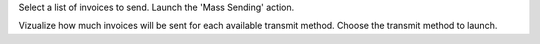 Select a list of invoices to send. Launch the 'Mass Sending' action.

Vizualize how much invoices will be sent for each available transmit method.
Choose the transmit method to launch.
